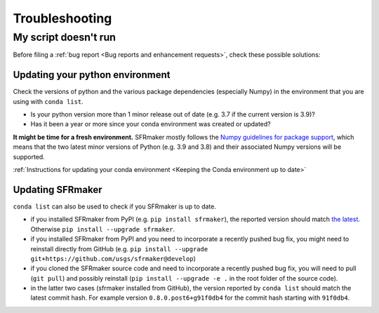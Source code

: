 Troubleshooting
================

My script doesn't run
----------------------
Before filing a :ref:`bug report <Bug reports and enhancement requests>`, check these possible solutions:

Updating your python environment
^^^^^^^^^^^^^^^^^^^^^^^^^^^^^^^^^^^^^
Check the versions of python and the various package dependencies (especially Numpy) in the environment that you are using with ``conda list``.

* Is your python version more than 1 minor release out of date (e.g. 3.7 if the current version is 3.9)? 
* Has it been a year or more since your conda environment was created or updated? 
  
**It might be time for a fresh environment.** SFRmaker mostly follows the `Numpy guidelines for package support <https://numpy.org/neps/nep-0029-deprecation_policy.html>`_, which means that the two latest minor versions of Python (e.g. 3.9 and 3.8) and their associated Numpy versions will be supported. 

:ref:`Instructions for updating your conda environment <Keeping the Conda environment up to date>`

Updating SFRmaker
^^^^^^^^^^^^^^^^^^^^^^^^^^^^^^^^^^^^^
``conda list`` can also be used to check if you SFRmaker is up to date.

* if you installed SFRmaker from PyPI (e.g. ``pip install sfrmaker``), the reported version should match `the latest <https://pypi.org/project/sfrmaker/>`_. Otherwise ``pip install --upgrade sfrmaker``.
* if you installed SFRmaker from PyPI and you need to incorporate a recently pushed bug fix, you might need to reinstall directly from GitHub (e.g. ``pip install --upgrade git+https://github.com/usgs/sfrmaker@develop``)
* if you cloned the SFRmaker source code and need to incorporate a recently pushed bug fix, you will need to pull (``git pull``) and possibly reinstall (``pip install --upgrade -e .`` in the root folder of the source code).
* in the latter two cases (sfrmaker installed from GitHub), the version reported by ``conda list`` should match the latest commit hash. For example version ``0.8.0.post6+g91f0db4`` for the commit hash starting with ``91f0db4``.
